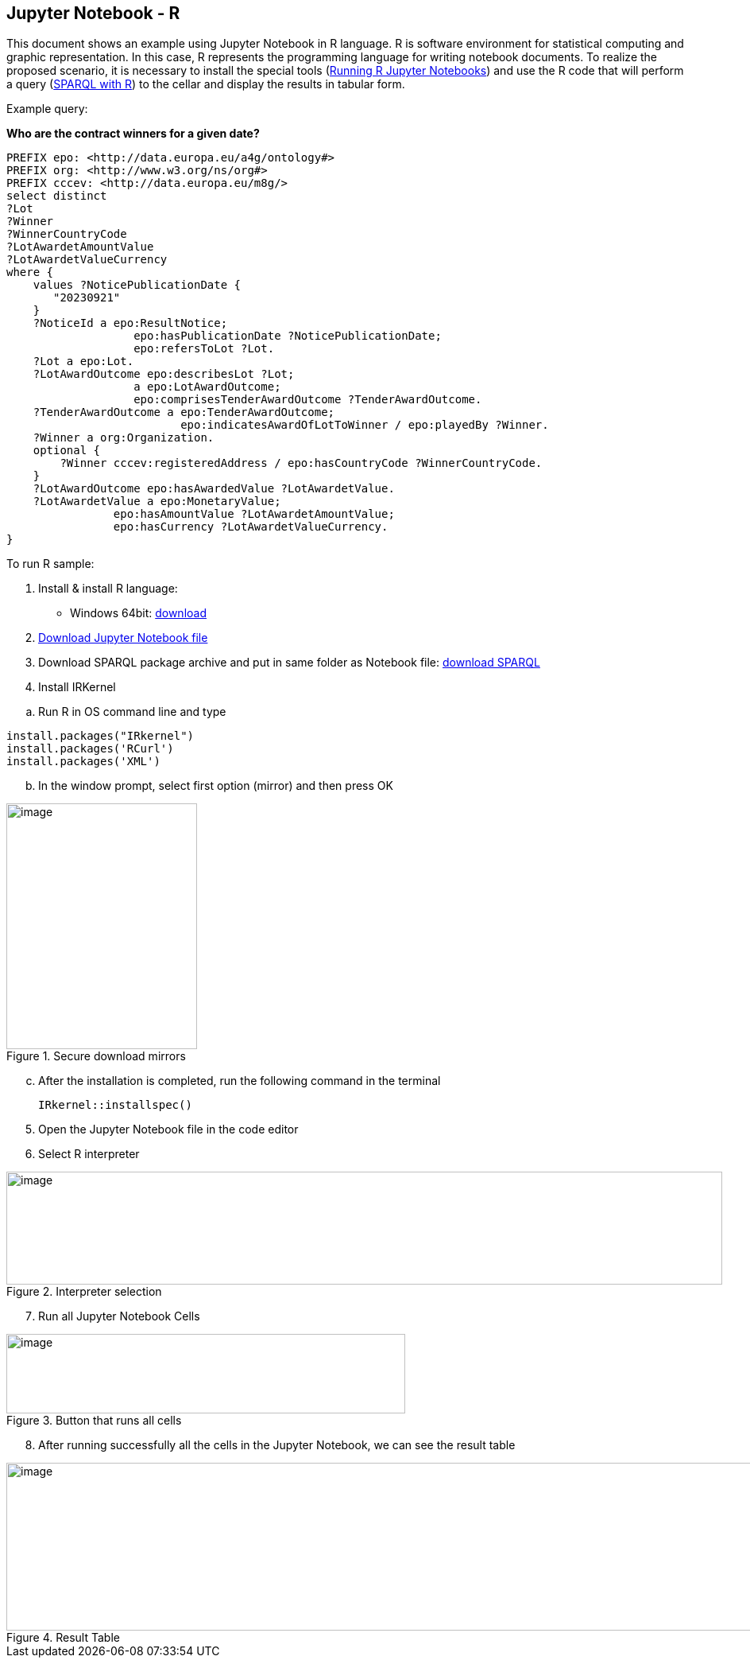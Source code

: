 == Jupyter Notebook - R

This document  shows an example using Jupyter Notebook in R language. R is
software environment for statistical computing and graphic
representation. In this case, R represents the programming language for
writing notebook documents. To realize the proposed scenario, it is
necessary to install the special tools (xref:references[Running R Jupyter Notebooks]) and
use the R code that will perform a query (xref:references[SPARQL with R]) to
the cellar and display the results in tabular form.

Example query:

**Who are the contract winners for a given date?**

[source,sparql]
PREFIX epo: <http://data.europa.eu/a4g/ontology#>
PREFIX org: <http://www.w3.org/ns/org#>
PREFIX cccev: <http://data.europa.eu/m8g/>
select distinct
?Lot
?Winner
?WinnerCountryCode
?LotAwardetAmountValue
?LotAwardetValueCurrency
where {
    values ?NoticePublicationDate {
       "20230921"
    }
    ?NoticeId a epo:ResultNotice;
                   epo:hasPublicationDate ?NoticePublicationDate;
                   epo:refersToLot ?Lot.
    ?Lot a epo:Lot.
    ?LotAwardOutcome epo:describesLot ?Lot;
                   a epo:LotAwardOutcome;
                   epo:comprisesTenderAwardOutcome ?TenderAwardOutcome.
    ?TenderAwardOutcome a epo:TenderAwardOutcome;
                          epo:indicatesAwardOfLotToWinner / epo:playedBy ?Winner.
    ?Winner a org:Organization.
    optional {
        ?Winner cccev:registeredAddress / epo:hasCountryCode ?WinnerCountryCode.
    }
    ?LotAwardOutcome epo:hasAwardedValue ?LotAwardetValue.
    ?LotAwardetValue a epo:MonetaryValue;
                epo:hasAmountValue ?LotAwardetAmountValue;
                epo:hasCurrency ?LotAwardetValueCurrency.
}

To run R sample:

[arabic]
. Install & install R language:

* Windows 64bit:
https://cran.r-project.org/bin/windows/base/R-4.2.2-win.exe[[.underline]#download#]

[arabic, start=2]
. https://github.com/OP-TED/ted-rdf-docs/blob/main/notebooks/query_cellar_R.ipynb[Download Jupyter Notebook file]

[arabic, start=3]
. Download SPARQL package archive and put in same folder as Notebook file:
https://cran.r-project.org/src/contrib/Archive/SPARQL/SPARQL_1.16.tar.gz[[.underline]#download SPARQL#]

[arabic, start=4]
. Install IRKernel

[loweralpha]
.. Run R in OS command line and type

[source,bash]
install.packages("IRkernel")
install.packages('RCurl')
install.packages('XML')

[loweralpha, start=2]
. In the window prompt, select first option (mirror) and then press OK

.Secure download mirrors
image::user_manual/jupyter_notebook/image4.png[image,width=240,height=309]

[loweralpha, start=3]
. After the installation is completed, run the following command in the terminal
[source,bash]
IRkernel::installspec()


[arabic, start=5]
. Open the Jupyter Notebook file in the code editor

. Select R interpreter

.Interpreter selection
image::user_manual/jupyter_notebook/image5.png[image,width=901,height=142]


[arabic, start=7]
. Run all Jupyter Notebook Cells

.Button that runs all cells
image::user_manual/jupyter_notebook/image6.png[image,width=502,height=100]

[arabic, start=8]
. After running successfully all the cells in the Jupyter Notebook, we can see the result table

.Result Table
image::user_manual/jupyter_notebook/image7.png[image,width=987,height=211]